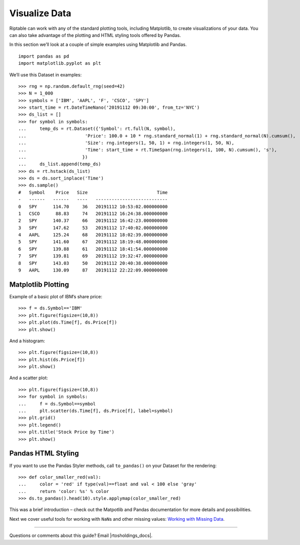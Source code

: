 Visualize Data
==============

Riptable can work with any of the standard plotting tools, including
Matplotlib, to create visualizations of your data. You can also take
advantage of the plotting and HTML styling tools offered by Pandas.

In this section we’ll look at a couple of simple examples using
Matplotlib and Pandas.

::

    import pandas as pd
    import matplotlib.pyplot as plt

We’ll use this Dataset in examples::

    >>> rng = np.random.default_rng(seed=42)
    >>> N = 1_000
    >>> symbols = ['IBM', 'AAPL', 'F', 'CSCO', 'SPY']
    >>> start_time = rt.DateTimeNano('20191112 09:30:00', from_tz='NYC')
    >>> ds_list = []
    >>> for symbol in symbols:
    ...     temp_ds = rt.Dataset({'Symbol': rt.full(N, symbol),
    ...                      'Price': 100.0 + 10 * rng.standard_normal(1) + rng.standard_normal(N).cumsum(),
    ...                      'Size': rng.integers(1, 50, 1) + rng.integers(1, 50, N),
    ...                      'Time': start_time + rt.TimeSpan(rng.integers(1, 100, N).cumsum(), 's'),
    ...                     })
    ...     ds_list.append(temp_ds)
    >>> ds = rt.hstack(ds_list)
    >>> ds = ds.sort_inplace('Time')
    >>> ds.sample()
    #   Symbol    Price   Size                          Time
    -   ------   ------   ----   ---------------------------
    0   SPY      114.70     36   20191112 10:53:02.000000000
    1   CSCO      88.83     74   20191112 16:24:38.000000000
    2   SPY      140.37     66   20191112 16:42:23.000000000
    3   SPY      147.62     53   20191112 17:40:02.000000000
    4   AAPL     125.24     68   20191112 18:02:39.000000000
    5   SPY      141.60     67   20191112 18:19:48.000000000
    6   SPY      139.88     61   20191112 18:41:54.000000000
    7   SPY      139.81     69   20191112 19:32:47.000000000
    8   SPY      143.03     50   20191112 20:40:38.000000000
    9   AAPL     130.09     87   20191112 22:22:09.000000000

Matplotlib Plotting
-------------------

Example of a basic plot of IBM’s share price::

    >>> f = ds.Symbol=='IBM'
    >>> plt.figure(figsize=(10,8))
    >>> plt.plot(ds.Time[f], ds.Price[f])
    >>> plt.show()

.. image:: output_11_0.png

And a histogram::

    >>> plt.figure(figsize=(10,8))
    >>> plt.hist(ds.Price[f])
    >>> plt.show()

.. image:: output_13_0.png

And a scatter plot::

    >>> plt.figure(figsize=(10,8))
    >>> for symbol in symbols:
    ...     f = ds.Symbol==symbol
    ...     plt.scatter(ds.Time[f], ds.Price[f], label=symbol)
    >>> plt.grid()
    >>> plt.legend()
    >>> plt.title('Stock Price by Time')
    >>> plt.show()

.. image:: output_15_0.png

Pandas HTML Styling
-------------------

If you want to use the Pandas Styler methods, call ``to_pandas()`` on
your Dataset for the rendering::

    >>> def color_smaller_red(val):
    ...     color = 'red' if type(val)==float and val < 100 else 'gray'
    ...     return 'color: %s' % color
    >>> ds.to_pandas().head(10).style.applymap(color_smaller_red)

.. raw:: html

    <style type="text/css">
    table {
     border: none;
     border-collapse: collapse;
     border-spacing: 0;
     color: black;
     font-size: 12px;
     table-layout: fixed;border-spacing: 25px;
     margin-bottom: 19px;
    }
    thead {
     border-bottom: 1px solid black;
     vertical-align: bottom;
    }
    th, td {
     text-align: right;
     vertical-align: middle;
     padding: 0.5em 0.5em;
     line-height: normal;
     white-space: normal;
     max-width: none;
     border: none;
    }
    #T_7a35f_row0_col0, #T_7a35f_row0_col1, #T_7a35f_row0_col2, #T_7a35f_row0_col3, #T_7a35f_row1_col0, #T_7a35f_row1_col1, #T_7a35f_row1_col2, #T_7a35f_row1_col3, #T_7a35f_row2_col0, #T_7a35f_row2_col1, #T_7a35f_row2_col2, #T_7a35f_row2_col3, #T_7a35f_row3_col0, #T_7a35f_row3_col2, #T_7a35f_row3_col3, #T_7a35f_row4_col0, #T_7a35f_row4_col1, #T_7a35f_row4_col2, #T_7a35f_row4_col3, #T_7a35f_row5_col0, #T_7a35f_row5_col2, #T_7a35f_row5_col3, #T_7a35f_row6_col0, #T_7a35f_row6_col1, #T_7a35f_row6_col2, #T_7a35f_row6_col3, #T_7a35f_row7_col0, #T_7a35f_row7_col2, #T_7a35f_row7_col3, #T_7a35f_row8_col0, #T_7a35f_row8_col2, #T_7a35f_row8_col3, #T_7a35f_row9_col0, #T_7a35f_row9_col2, #T_7a35f_row9_col3 {
      color: gray
    }
    #T_7a35f_row3_col1, #T_7a35f_row5_col1, #T_7a35f_row7_col1, #T_7a35f_row8_col1, #T_7a35f_row9_col1 {
      color: red
    }
    </style>
    <table id="T_7a35f_">
      <thead>
        <tr>
          <th class="blank level0" >&nbsp;</th>
          <th class="col_heading level0 col0" td style="text-align:right">Symbol</th>
          <th class="col_heading level0 col1" td style="text-align:right">Price</th>
          <th class="col_heading level0 col2" td style="text-align:right">Size</th>
          <th class="col_heading level0 col3" td style="text-align:right">Time</th>
        </tr>
      </thead>
      <tbody>
        <tr>
          <th id="T_7a35f_level0_row0" class="row_heading level0 row0" >0</th>
          <td id="T_7a35f_row0_col0" class="data row0 col0" td style="text-align:right">AAPL</td>
          <td id="T_7a35f_row0_col1" class="data row0 col1" td style="text-align:right">103.281775</td>
          <td id="T_7a35f_row0_col2" class="data row0 col2" td style="text-align:right">63</td>
          <td id="T_7a35f_row0_col3" class="data row0 col3" td style="text-align:right">2019-11-12 09:30:30-05:00</td>
        </tr>
        <tr>
          <th id="T_7a35f_level0_row1" class="row_heading level0 row1" >1</th>
          <td id="T_7a35f_row1_col0" class="data row1 col0" td style="text-align:right">SPY</td>
          <td id="T_7a35f_row1_col1" class="data row1 col1" td style="text-align:right">110.168266</td>
          <td id="T_7a35f_row1_col2" class="data row1 col2" td style="text-align:right">35</td>
          <td id="T_7a35f_row1_col3" class="data row1 col3" td style="text-align:right">2019-11-12 09:30:43-05:00</td>
        </tr>
        <tr>
          <th id="T_7a35f_level0_row2" class="row_heading level0 row2" >2</th>
          <td id="T_7a35f_row2_col0" class="data row2 col0" td style="text-align:right">SPY</td>
          <td id="T_7a35f_row2_col1" class="data row2 col1" td style="text-align:right">109.627368</td>
          <td id="T_7a35f_row2_col2" class="data row2 col2" td style="text-align:right">37</td>
          <td id="T_7a35f_row2_col3" class="data row2 col3" td style="text-align:right">2019-11-12 09:30:46-05:00</td>
        </tr>
        <tr>
          <th id="T_7a35f_level0_row3" class="row_heading level0 row3" >3</th>
          <td id="T_7a35f_row3_col0" class="data row3 col0" td style="text-align:right">F</td>
          <td id="T_7a35f_row3_col1" class="data row3 col1" td style="text-align:right">84.582351</td>
          <td id="T_7a35f_row3_col2" class="data row3 col2" td style="text-align:right">58</td>
          <td id="T_7a35f_row3_col3" class="data row3 col3" td style="text-align:right">2019-11-12 09:30:58-05:00</td>
        </tr>
        <tr>
          <th id="T_7a35f_level0_row4" class="row_heading level0 row4" >4</th>
          <td id="T_7a35f_row4_col0" class="data row4 col0" td style="text-align:right">IBM</td>
          <td id="T_7a35f_row4_col1" class="data row4 col1" td style="text-align:right">102.007187</td>
          <td id="T_7a35f_row4_col2" class="data row4 col2" td style="text-align:right">37</td>
          <td id="T_7a35f_row4_col3" class="data row4 col3" td style="text-align:right">2019-11-12 09:31:18-05:00</td>
        </tr>
        <tr>
          <th id="T_7a35f_level0_row5" class="row_heading level0 row5" >5</th>
          <td id="T_7a35f_row5_col0" class="data row5 col0" td style="text-align:right">CSCO</td>
          <td id="T_7a35f_row5_col1" class="data row5 col1" td style="text-align:right">77.963601</td>
          <td id="T_7a35f_row5_col2" class="data row5 col2" td style="text-align:right">73</td>
          <td id="T_7a35f_row5_col3" class="data row5 col3" td style="text-align:right">2019-11-12 09:31:35-05:00</td>
        </tr>
        <tr>
          <th id="T_7a35f_level0_row6" class="row_heading level0 row6" >6</th>
          <td id="T_7a35f_row6_col0" class="data row6 col0" td style="text-align:right">SPY</td>
          <td id="T_7a35f_row6_col1" class="data row6 col1" td style="text-align:right">109.972200</td>
          <td id="T_7a35f_row6_col2" class="data row6 col2" td style="text-align:right">46</td>
          <td id="T_7a35f_row6_col3" class="data row6 col3" td style="text-align:right">2019-11-12 09:31:36-05:00</td>
        </tr>
        <tr>
          <th id="T_7a35f_level0_row7" class="row_heading level0 row7" >7</th>
          <td id="T_7a35f_row7_col0" class="data row7 col0" td style="text-align:right">CSCO</td>
          <td id="T_7a35f_row7_col1" class="data row7 col1" td style="text-align:right">76.155438</td>
          <td id="T_7a35f_row7_col2" class="data row7 col2" td style="text-align:right">73</td>
          <td id="T_7a35f_row7_col3" class="data row7 col3" td style="text-align:right">2019-11-12 09:31:40-05:00</td>
        </tr>
        <tr>
          <th id="T_7a35f_level0_row8" class="row_heading level0 row8" >8</th>
          <td id="T_7a35f_row8_col0" class="data row8 col0" td style="text-align:right">F</td>
          <td id="T_7a35f_row8_col1" class="data row8 col1" td style="text-align:right">84.816947</td>
          <td id="T_7a35f_row8_col2" class="data row8 col2" td style="text-align:right">64</td>
          <td id="T_7a35f_row8_col3" class="data row8 col3" td style="text-align:right">2019-11-12 09:31:55-05:00</td>
        </tr>
        <tr>
          <th id="T_7a35f_level0_row9" class="row_heading level0 row9" >9</th>
          <td id="T_7a35f_row9_col0" class="data row9 col0" td style="text-align:right">F</td>
          <td id="T_7a35f_row9_col1" class="data row9 col1" td style="text-align:right">86.517740</td>
          <td id="T_7a35f_row9_col2" class="data row9 col2" td style="text-align:right">59</td>
          <td id="T_7a35f_row9_col3" class="data row9 col3" td style="text-align:right">2019-11-12 09:31:56-05:00</td>
        </tr>
      </tbody>
    </table>

This was a brief introduction – check out the Matpotlib and Pandas documentation for 
more details and possibilities.

Next we cover useful tools for working with ``NaN``\ s and other missing
values: `Working with Missing Data <tutorial_missing_data.rst>`__.

--------------

Questions or comments about this guide? Email
|rtosholdings_docs|.
